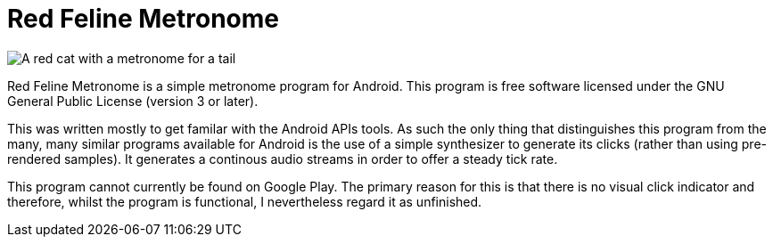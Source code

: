 Red Feline Metronome
====================

image:art/icon.svg[A red cat with a metronome for a tail]

Red Feline Metronome is a simple metronome program for Android.  This
program is free software licensed under the GNU General Public License
(version 3 or later).

This was written mostly to get familar with the Android APIs tools. As
such the only thing that distinguishes this program from the many, many
similar programs available for Android is the use of a simple
synthesizer to generate its clicks (rather than using pre-rendered
samples). It generates a continous audio streams in order to offer a
steady tick rate.

This program cannot currently be found on Google Play. The primary
reason for this is that there is no visual click indicator and
therefore, whilst the program is functional, I nevertheless regard it
as unfinished.
